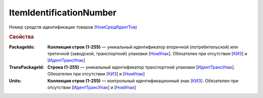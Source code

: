 ItemIdentificationNumber
============================

Номер средств идентификации товаров `(НомСредИдентТов) <https://normativ.kontur.ru/document?moduleId=1&documentId=348230&rangeId=5597474>`_

.. rubric:: Свойства

:PackageIds:
  **Коллекция строк (1-255)** — уникальный идентификатор вторичной (потребительской) или третичной (заводской, транспортной) упаковки [`НомУпак <https://normativ.kontur.ru/document?moduleId=1&documentId=348230&rangeId=5597504>`_]. Обязателен при отсутствии [`КИЗ <https://normativ.kontur.ru/document?moduleId=1&documentId=348230&rangeId=5597479>`_] и [`ИдентТрансУпак <https://normativ.kontur.ru/document?moduleId=1&documentId=348230&rangeId=5597512>`_]

:TransPackageId:
  **Строка (1-255)** — уникальный идентификатор транспортной упаковки [`ИдентТрансУпак <https://normativ.kontur.ru/document?moduleId=1&documentId=348230&rangeId=5597512>`_]. Обязателен при отсутствии [`КИЗ <https://normativ.kontur.ru/document?moduleId=1&documentId=348230&rangeId=5597479>`_] и [`НомУпак <https://normativ.kontur.ru/document?moduleId=1&documentId=348230&rangeId=5597504>`_]

:Units:
  **Коллекция строк (1-255)** — контрольный идентификационный знак [`КИЗ <https://normativ.kontur.ru/document?moduleId=1&documentId=348230&rangeId=5597479>`_]. Обязателен при отсутствии [`ИдентТрансУпак <https://normativ.kontur.ru/document?moduleId=1&documentId=348230&rangeId=5597512>`_] и [`НомУпак <https://normativ.kontur.ru/document?moduleId=1&documentId=348230&rangeId=5597504>`_]